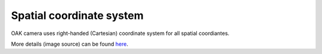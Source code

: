 Spatial coordinate system
^^^^^^^^^^^^^^^^^^^^^^^^^

OAK camera uses right-handed (Cartesian) coordinate system for all spatial coordiantes.

.. image:: /_static/images/components/spatial-coordinates.png

More details (image source) can be found `here <https://homepages.inf.ed.ac.uk/rbf/CVonline/LOCAL_COPIES/OWENS/LECT9/node2.html>`__.
